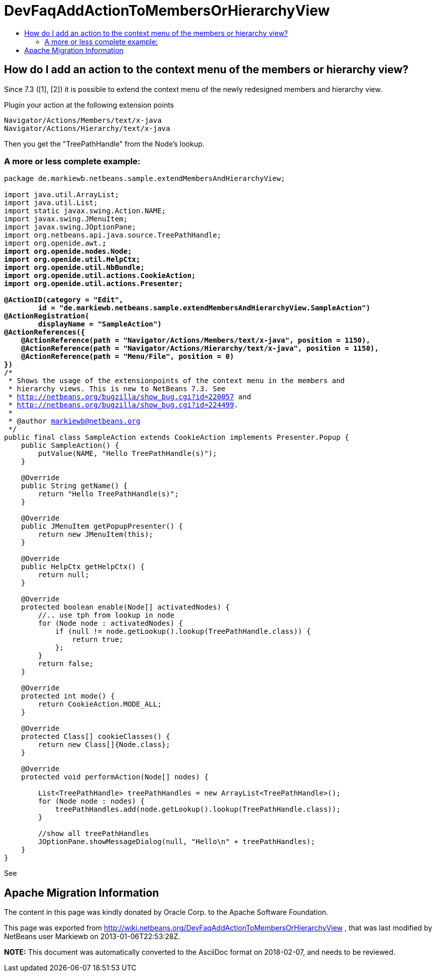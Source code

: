 // 
//     Licensed to the Apache Software Foundation (ASF) under one
//     or more contributor license agreements.  See the NOTICE file
//     distributed with this work for additional information
//     regarding copyright ownership.  The ASF licenses this file
//     to you under the Apache License, Version 2.0 (the
//     "License"); you may not use this file except in compliance
//     with the License.  You may obtain a copy of the License at
// 
//       http://www.apache.org/licenses/LICENSE-2.0
// 
//     Unless required by applicable law or agreed to in writing,
//     software distributed under the License is distributed on an
//     "AS IS" BASIS, WITHOUT WARRANTIES OR CONDITIONS OF ANY
//     KIND, either express or implied.  See the License for the
//     specific language governing permissions and limitations
//     under the License.
//

= DevFaqAddActionToMembersOrHierarchyView
:jbake-type: wiki
:jbake-tags: wiki, devfaq, needsreview
:markup-in-source: verbatim,quotes,macros
:jbake-status: published
:keywords: Apache NetBeans wiki DevFaqAddActionToMembersOrHierarchyView
:description: Apache NetBeans wiki DevFaqAddActionToMembersOrHierarchyView
:toc: left
:toc-title:
:syntax: true

== How do I add an action to the context menu of the members or hierarchy view?

Since 7.3 ([1], [2]) it is possible to extend the context menu of the newly redesigned members and hierarchy view.

Plugin your action at the following extension points

[source,java,subs="{markup-in-source}"]
----

Navigator/Actions/Members/text/x-java
Navigator/Actions/Hierarchy/text/x-java
----

Then you get the "TreePathHandle" from the Node's lookup.

=== A more or less complete example:

[source,java,subs="{markup-in-source}"]
----

package de.markiewb.netbeans.sample.extendMembersAndHierarchyView;

import java.util.ArrayList;
import java.util.List;
import static javax.swing.Action.NAME;
import javax.swing.JMenuItem;
import javax.swing.JOptionPane;
import org.netbeans.api.java.source.TreePathHandle;
import org.openide.awt.*;
import org.openide.nodes.Node;
import org.openide.util.HelpCtx;
import org.openide.util.NbBundle;
import org.openide.util.actions.CookieAction;
import org.openide.util.actions.Presenter;

@ActionID(category = "Edit",
	id = "de.markiewb.netbeans.sample.extendMembersAndHierarchyView.SampleAction")
@ActionRegistration(
	displayName = "SampleAction")
@ActionReferences({
    @ActionReference(path = "Navigator/Actions/Members/text/x-java", position = 1150),
    @ActionReference(path = "Navigator/Actions/Hierarchy/text/x-java", position = 1150),
    @ActionReference(path = "Menu/File", position = 0)
})
/**
 * Shows the usage of the extensionpoints of the context menu in the members and
 * hierarchy views. This is new to NetBeans 7.3. See
 * http://netbeans.org/bugzilla/show_bug.cgi?id=220057 and
 * http://netbeans.org/bugzilla/show_bug.cgi?id=224499.
 *
 * @author markiewb@netbeans.org
 */
public final class SampleAction extends CookieAction implements Presenter.Popup {
    public SampleAction() {
	putValue(NAME, "Hello TreePathHandle(s)");
    }

    @Override
    public String getName() {
	return "Hello TreePathHandle(s)";
    }

    @Override
    public JMenuItem getPopupPresenter() {
	return new JMenuItem(this);
    }

    @Override
    public HelpCtx getHelpCtx() {
	return null;
    }

    @Override
    protected boolean enable(Node[] activatedNodes) {
	//.. use tph from lookup in node
	for (Node node : activatedNodes) {
	    if (null != node.getLookup().lookup(TreePathHandle.class)) {
		return true;
	    };
	}
	return false;
    }

    @Override
    protected int mode() {
	return CookieAction.MODE_ALL;
    }

    @Override
    protected Class[] cookieClasses() {
	return new Class[]{Node.class};
    }

    @Override
    protected void performAction(Node[] nodes) {

	List<TreePathHandle> treePathHandles = new ArrayList<TreePathHandle>();
	for (Node node : nodes) {
	    treePathHandles.add(node.getLookup().lookup(TreePathHandle.class));
	}

	//show all treePathHandles
	JOptionPane.showMessageDialog(null, "Hello\n" + treePathHandles);
    }
}
----

See 

[1] link:http://netbeans.org/bugzilla/show_bug.cgi?id=220057[http://netbeans.org/bugzilla/show_bug.cgi?id=220057]

[2] link:http://netbeans.org/bugzilla/show_bug.cgi?id=224499[http://netbeans.org/bugzilla/show_bug.cgi?id=224499]

[3] link:https://github.com/markiewb/nb-api-samples/tree/master/ExtendMembersAndHierarchyView[https://github.com/markiewb/nb-api-samples/tree/master/ExtendMembersAndHierarchyView]

[4] link:http://benkiew.wordpress.com/2013/01/06/netbeans-ide-7-3-how-to-extend-the-context-menu-of-the-members-and-hierarchy-view/[http://benkiew.wordpress.com/2013/01/06/netbeans-ide-7-3-how-to-extend-the-context-menu-of-the-members-and-hierarchy-view/]

== Apache Migration Information

The content in this page was kindly donated by Oracle Corp. to the
Apache Software Foundation.

This page was exported from link:http://wiki.netbeans.org/DevFaqAddActionToMembersOrHierarchyView[http://wiki.netbeans.org/DevFaqAddActionToMembersOrHierarchyView] , 
that was last modified by NetBeans user Markiewb 
on 2013-01-06T22:53:28Z.


*NOTE:* This document was automatically converted to the AsciiDoc format on 2018-02-07, and needs to be reviewed.

